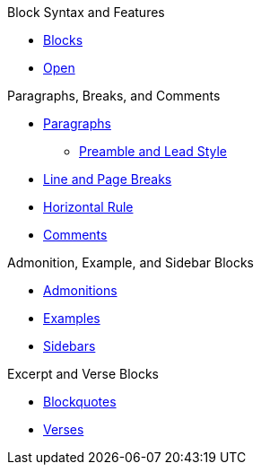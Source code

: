 .Block Syntax and Features
* xref:block.adoc[Blocks]
* xref:open.adoc[Open]

.Paragraphs, Breaks, and Comments
* xref:paragraph.adoc[Paragraphs]
** xref:preamble-and-lead.adoc[Preamble and Lead Style]
* xref:line-and-page-breaks.adoc[Line and Page Breaks]
* xref:horizontal-rule.adoc[Horizontal Rule]
* xref:ROOT:comment.adoc[Comments]

.Admonition, Example, and Sidebar Blocks
* xref:admonition.adoc[Admonitions]
* xref:example.adoc[Examples]
* xref:sidebar.adoc[Sidebars]

.Excerpt and Verse Blocks
* xref:blockquote.adoc[Blockquotes]
* xref:verse.adoc[Verses]
